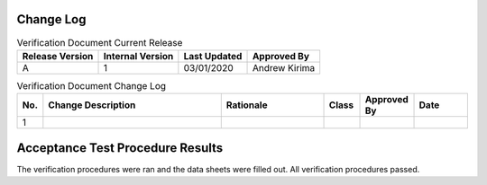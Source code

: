 -----------
Change Log
-----------

.. table:: Verification Document Current Release

    +-----------------+------------------+--------------+------------------------------+
    | Release Version | Internal Version | Last Updated | Approved By                  |
    +=================+==================+==============+==============================+
    | A               | 1                | 03/01/2020   | Andrew Kirima                |
    +-----------------+------------------+--------------+------------------------------+

.. table:: Verification Document Change Log
    :widths: 5 40 23 8 12 12

    +-----+--------------------------------------------+--------------------------------------------+-------+-------------+------------+
    | No. | Change Description                         | Rationale                                  | Class | Approved By | Date       |
    +=====+============================================+============================================+=======+=============+============+
    | 1   |                                            |                                            |       |             |            |
    +-----+--------------------------------------------+--------------------------------------------+-------+-------------+------------+

---------------------------------
Acceptance Test Procedure Results
---------------------------------

The verification procedures were ran and the data sheets were filled out. All verification procedures passed.

.. only:: latex

    \includepdf[pages=-,frame,scale=0.872,offset=0 3.5,fitpaper=true]{Scanned_DataSheets.pdf}